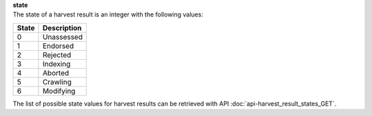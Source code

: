 | **state**
| The state of a harvest result is an integer with the following values:

========= ===============
**State** **Description**
--------- ---------------
  0       Unassessed
  1       Endorsed
  2       Rejected
  3       Indexing
  4       Aborted
  5       Crawling
  6       Modifying
========= ===============

The list of possible state values for harvest results can be retrieved with API :doc:`api-harvest_result_states_GET`.